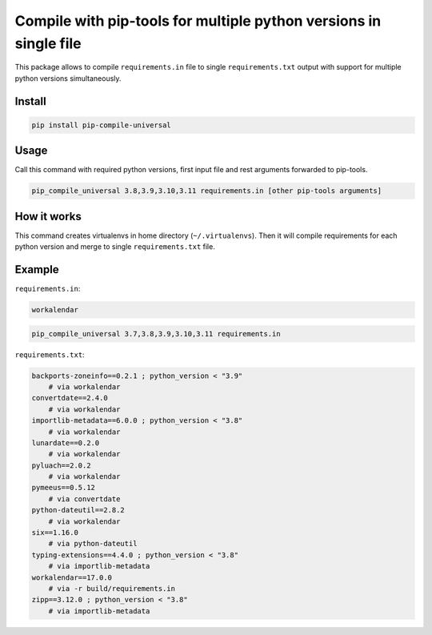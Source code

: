==================================================================
Compile with pip-tools for multiple python versions in single file
==================================================================

This package allows to compile ``requirements.in`` file to single
``requirements.txt`` output with support for multiple python versions
simultaneously.

Install
-------

.. code:: bash

	pip install pip-compile-universal

Usage
-----

Call this command with required python versions, first input file and rest
arguments forwarded to pip-tools.

.. code:: bash

	pip_compile_universal 3.8,3.9,3.10,3.11 requirements.in [other pip-tools arguments]

How it works
------------

This command creates virtualenvs in home directory (``~/.virtualenvs``). Then it
will compile requirements for each python version and merge to single
``requirements.txt`` file.

Example
-------


``requirements.in``:

.. code::

	workalendar


.. code:: bash

	pip_compile_universal 3.7,3.8,3.9,3.10,3.11 requirements.in

``requirements.txt``:

.. code::

	backports-zoneinfo==0.2.1 ; python_version < "3.9"
	    # via workalendar
	convertdate==2.4.0
	    # via workalendar
	importlib-metadata==6.0.0 ; python_version < "3.8"
	    # via workalendar
	lunardate==0.2.0
	    # via workalendar
	pyluach==2.0.2
	    # via workalendar
	pymeeus==0.5.12
	    # via convertdate
	python-dateutil==2.8.2
	    # via workalendar
	six==1.16.0
	    # via python-dateutil
	typing-extensions==4.4.0 ; python_version < "3.8"
	    # via importlib-metadata
	workalendar==17.0.0
	    # via -r build/requirements.in
	zipp==3.12.0 ; python_version < "3.8"
	    # via importlib-metadata
